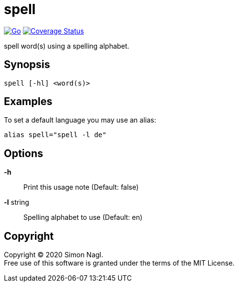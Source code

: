 = spell

image:https://github.com/simonnagl/spell/workflows/Go/badge.svg[Go,link=https://github.com/simonnagl/spell/actions?query=branch:master]
image:https://coveralls.io/repos/github/simonnagl/spell/badge.svg?branch=master&t=47TqXT[Coverage Status,link=https://coveralls.io/github/simonnagl/spell?branch=master]

spell word(s) using a spelling alphabet.

== Synopsis

	spell [-hl] <word(s)>

== Examples

To set a default language you may use an alias:

	alias spell="spell -l de"

== Options

*-h* :: Print this usage note (Default: false)
*-l* string:: Spelling alphabet to use (Default: en)

== Copyright

Copyright (C) 2020 Simon Nagl. +
Free use of this software is granted under the terms of the MIT License.
